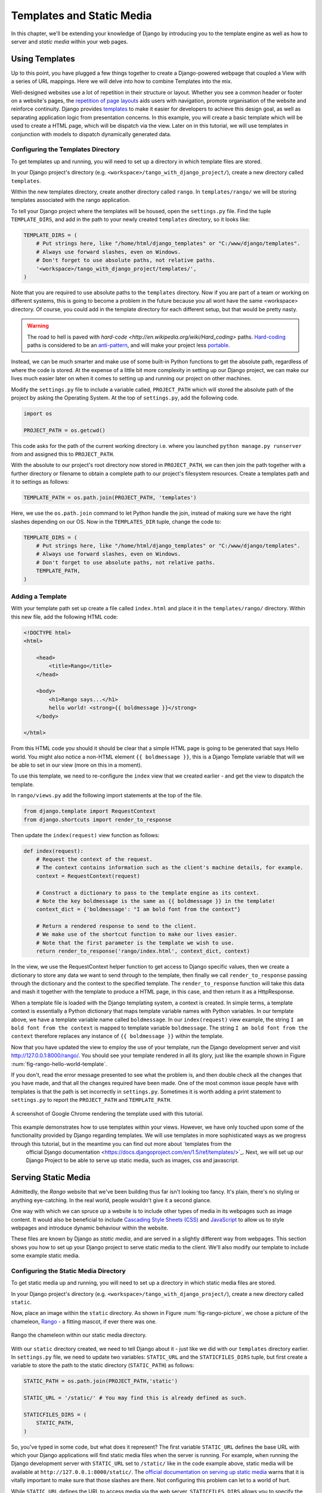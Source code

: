 .. _templates-label:

Templates and Static Media
==========================
In this chapter, we'll be extending your knowledge of Django by introducing you to the template engine as well as how to server and *static media* within your web pages. 

.. _model-setup-templates-label:

Using Templates
---------------
Up to this point, you have plugged a few things together to create a Django-powered webpage that coupled a View with a series of URL mappings. Here we will delve into how to combine Templates into the mix.

Well-designed websites use a lot of repetition in their structure or layout. Whether you see a common header or footer on a website's pages, the `repetition of page layouts <http://www.techrepublic.com/blog/web-designer/effective-design-principles-for-web-designers-repetition/>`_ aids users with navigation, promote organisation of the website and reinforce continuity. Django provides `templates  <https://docs.djangoproject.com/en/1.5/ref/templates/>`_ to make it easier for developers to achieve this design goal, as well as separating application logic from presentation concerns. In this example, you will create a basic template which will be used to create a HTML page, which will be dispatch via the view. Later on in this tutorial, we will use templates in conjunction with models to dispatch dynamically generated data.


Configuring the Templates Directory
...................................
To get templates up and running, you will need to set up a directory in which template files are stored. 

In your Django project's directory (e.g. ``<workspace>/tango_with_django_project/``), create a new directory called ``templates``. 

Within the new templates directory, create another directory called ``rango``. In ``templates/rango/`` we will be storing templates associated with the rango application.

To tell your Django project where the templates will be housed, open the ``settings.py`` file. Find the tuple ``TEMPLATE_DIRS``, and add in the path to your newly created ``templates`` directory, so it looks like:

.. code-block:: python
	
	TEMPLATE_DIRS = (
	    # Put strings here, like "/home/html/django_templates" or "C:/www/django/templates".
	    # Always use forward slashes, even on Windows.
	    # Don't forget to use absolute paths, not relative paths.
	    '<workspace>/tango_with_django_project/templates/',
	)

Note that you are required to use absolute paths to the ``templates`` directory. Now if you are part of a team or working on different systems, this is going to become a problem in the future because you all wont have the same <workspace> directory. Of course, you could add in the template directory for each different setup, but that would be pretty nasty.

.. warning::
	The road to hell is paved with `hard-code <http://en.wikipedia.org/wiki/Hard_coding>` paths. 
 	`Hard-coding <http://en.wikipedia.org/wiki/Hard_coding#Overview>`_ paths is considered to be an `anti-pattern <http://sourcemaking.com/antipatterns>`_, and will make your project less `portable <http://en.wikipedia.org/wiki/Software_portability>`_.


Instead, we can be much smarter and make use of some built-in Python functions to get the absolute path, regardless of where the code is stored. At the expense of a little bit more complexity in setting up our Django project, we can make our lives much easier later on when it comes to setting up and running our project on other machines.

Modify the ``settings.py`` file to include a variable called, ``PROJECT_PATH`` which will stored the absolute path of the project by asking the Operating System. At the top of ``settings.py``, add the following code.

.. code-block:: python
	
	import os
	
	PROJECT_PATH = os.getcwd()

This code asks for the path of the current working directory i.e. where you launched ``python manage.py runserver`` from and assigned this to ``PROJECT_PATH``. 


With the absolute to our project's root directory now stored in ``PROJECT_PATH``, we can then join the path together with a further directory or filename to obtain a complete path to our project's filesystem resources.
Create a templates path and it to settings as follows: 

.. code-block:: python
	
	TEMPLATE_PATH = os.path.join(PROJECT_PATH, 'templates')

Here, we use the ``os.path.join`` command to let Python handle the join, instead of making sure we have the right slashes depending on our OS. Now in the ``TEMPLATES_DIR`` tuple, change the code to:
 	

.. code-block:: python
	
	TEMPLATE_DIRS = (
	    # Put strings here, like "/home/html/django_templates" or "C:/www/django/templates".
	    # Always use forward slashes, even on Windows.
	    # Don't forget to use absolute paths, not relative paths.
	    TEMPLATE_PATH,
	)



Adding a Template
.................

With your template path set up create a file called ``index.html`` and place it in the ``templates/rango/`` directory. Within this new file, add the following HTML code:

.. code-block:: html
	
	<!DOCTYPE html>
	<html>
	
	    <head>
	        <title>Rango</title>
	    </head>
	    
	    <body>
	        <h1>Rango says...</h1>
	        hello world! <strong>{{ boldmessage }}</strong>
	    </body>
	
	</html>

From this HTML code you should it should be clear that a simple HTML page is going to be generated that says Hello world. You might also notice a non-HTML element ``{{ boldmessage }}``, this is a Django Template variable that will we be able to set in our view (more on this in a moment).

To use this template, we need to re-configure the ``index`` view that we created earlier - and get the view to dispatch the template.

In ``rango/views.py`` add the following import statements at the top of the file.

.. code-block:: python
	
	from django.template import RequestContext
	from django.shortcuts import render_to_response

Then update the ``index(request)`` view function as follows:

.. code-block:: python
	
	def index(request):
	    # Request the context of the request.
	    # The context contains information such as the client's machine details, for example.
	    context = RequestContext(request)
	    
	    # Construct a dictionary to pass to the template engine as its context.
	    # Note the key boldmessage is the same as {{ boldmessage }} in the template!
	    context_dict = {'boldmessage': "I am bold font from the context"}
	    
	    # Return a rendered response to send to the client.
	    # We make use of the shortcut function to make our lives easier.
	    # Note that the first parameter is the template we wish to use.
	    return render_to_response('rango/index.html', context_dict, context)

In the view, we use the RequestContext helper function to get access to Django specific values, then we create a dictionary to store any data we want to send through to the template, then finally we call ``render_to_response``  passing through the dictionary and the context to the specified template. The ``render_to_response`` function will take this data and mash it together with the template to produce a HTML page, in this case, and then return it as a HttpResponse.

When a template file is loaded with the Django templating system, a context is created. In simple terms, a template context is essentially a Python dictionary that maps template variable names with Python variables. In our template above, we have a template variable name called ``boldmessage``. In our ``index(request)`` view example, the string ``I am bold font from the context`` is mapped to template variable ``boldmessage``. The string ``I am bold font from the context`` therefore replaces any instance of ``{{ boldmessage }}`` within the template.

Now that you have updated the view to employ the use of your template, run the Django development server and visit http://127.0.0.1:8000/rango/. You should see your template rendered in all its glory, just like the example shown in Figure :num:`fig-rango-hello-world-template`. 

If you don't, read the error message presented to see what the problem is, and then double check all the changes that you have made, and that all the changes required have been made. One of the most common issue people have with templates is that the path is set incorrectly in ``settings.py``. Sometimes it is worth adding a print statement to ``settings.py`` to report the ``PROJECT_PATH`` and ``TEMPLATE_PATH``.

.. _fig-rango-hello-world-template:

.. figure:: ../images/rango-hello-world-template.png
	:figclass: align-center

	A screenshot of Google Chrome rendering the template used with this tutorial.

This example demonstrates how to use templates within your views. However, we have only touched upon some of the functionality provided by Django regarding templates. We will use templates in more sophisticated ways as we progress through this tutorial, but in the meantime you can find out more about `templates from the 
 official Django documentation <https://docs.djangoproject.com/en/1.5/ref/templates/>`_. Next, we will set up our Django Project to be able to serve up static media, such as images, css and javascript.


Serving Static Media
--------------------
Admittedly, the *Rango* website that we've been building thus far isn't looking too fancy. It's plain, there's no styling or anything eye-catching. In the real world, people wouldn't give it a second glance.

One way with which we can spruce up a website is to include other types of media in its webpages such as image content. It would also be beneficial to include `Cascading Style Sheets (CSS) <http://en.wikipedia.org/wiki/Cascading_Style_Sheets>`_ and `JavaScript <https://en.wikipedia.org/wiki/JavaScript>`_ to allow us to style webpages and introduce dynamic behaviour within the website. 

These files are known by Django as *static media*, and are served in a slightly different way from webpages. This section shows you how to set up your Django project to serve static media to the client. We'll also modify our template to include some example static media.



Configuring the Static Media Directory
......................................
To get static media up and running, you will need to set up a directory in which static media files are stored. 

In your Django project's directory (e.g. ``<workspace>/tango_with_django_project/``), create a new directory called ``static``. 

Now, place an image within the ``static`` directory. As shown in Figure :num:`fig-rango-picture`, we chose a picture of the chameleon, `Rango <http://www.imdb.com/title/tt1192628/>`_ - a fitting mascot, if ever there was one.

.. _fig-rango-picture:

.. figure:: ../images/rango-picture.pdf
	:figclass: align-center

	Rango the chameleon within our static media directory.

With our ``static`` directory created, we need to tell Django about it - just like we did with our ``templates`` directory earlier. In ``settings.py`` file, we need to update two variables:  ``STATIC_URL`` and the ``STATICFILES_DIRS`` tuple, but first create a variable to store the path to the static directory (``STATIC_PATH``) as follows:

.. code-block:: python
	
	STATIC_PATH = os.path.join(PROJECT_PATH,'static')

	STATIC_URL = '/static/' # You may find this is already defined as such.
	
	STATICFILES_DIRS = (
	    STATIC_PATH,
	)

So, you've typed in some code, but what does it represent? The first variable ``STATIC_URL`` defines the base URL with which your Django applications will find static media files when the server is running. For example, when running the Django development server with ``STATIC_URL`` set to ``/static/`` like in the code example above, static media will be available at ``http://127.0.0.1:8000/static/``.  The `official documentation on serving up static media <https://docs.djangoproject.com/en/1.5/ref/settings/#std:setting-STATIC_URL>`_ warns that it is vitally  important to make sure that those slashes are there. Not configuring this problem can let to a world of hurt.

While ``STATIC_URL`` defines the URL to access media via the web server, ``STATICFILES_DIRS`` allows you to specify the location of the newly created ``static`` directory on your local disk. Just like the ``TEMPLATE_DIRS`` tuple, ``STATICFILES_DIRS`` requires an absolute path to the ``static`` directory. Here, we re-used the ``PROJECT_PATH`` defined in Section :num:`model-setup-templates-label` to create the ``STATIC_PATH``.


With those two settings updated, run your Django project's development server once more. If we want to view our image of Rango,  visit the URL ``http://127.0.0.1:8000/static/rango.jpg``. If it doesn't appear, you will want to check to see if everything has been correctly spelt and that you saved your ``settings.py`` file, and restart the development server. If it does appear, try putting in additional file types into the ``static`` directory and request them via your browser.

.. caution:: While using the Django development server to serve your static media files is totally fine for a development environment, it's highly unsuitable for a production environment.  The `official Django documentation on Deployment <https://docs.djangoproject.com/en/1.5/howto/static-files/deployment/>`_ provides further information about deploying static files in a production environment.

Static Media Files and Templates
--------------------------------
Now that you have your Django project set up to handle static media, you can now access such media within your templates.

To demonstrate how to include static media, open up ``index.html`` located in the ``templates/rango`` directory. Modify the HTML source code as follows (the two lines that we add are shown with a HTML comment next to them for easy identification):

.. code-block:: html
    
	<!DOCTYPE html>
	
	{% load static %} <!-- New line -->
	
	<html>
	
	    <head>
	        <title>Rango</title>
	    </head>
	    
	    <body>
	        <h1>Rango says...</h1>
	        hello world! <strong>{{ boldmessage }}</strong>
	        <img src="{% static "rango.jpg" %}" alt="Picture of Rango" /> <!-- New line -->
	    </body>
	
	</html>

First we need to inform Django's template system that we will be using static media with the ``{% load static %}``. This allows us to call the ``static`` template tag as done in, ``{% static "rango.jpg" %}``. As you see Django Template tag are denoted by the curly brackets ``{ }``. In this example, the ``static`` tag will combine the STATIC_URL with "rango.jpg" so that the rendered HTML looks like:

.. code-block:: html

	<img src="/static/rango.jpg" alt="Picture of Rango" /> <!-- New line -->

If for some reason the image cannot be loaded, it is always nice to specify an alternative text tagline with the ``alt`` attribute to display in place of the missing image.

With this change in place, kick off the Django development server and visit ``http://127.0.0.1:8000/rango``. Hopefully, you will see web page something like the one shown in Figure :num:`fig-rango-site-with-pic`.

.. _fig-rango-site-with-pic:

.. figure:: ../images/rango-site-with-pic.pdf
	:figclass: align-center

	Our first Rango template, complete with a picture of Rango the chameleon.

The ``{% static %}`` function call should be used whenever you wish to reference static media on your page. The code example below demonstrates how you could include JavaScript, CSS and images into your templates.

.. code-block:: html
	<!DOCTYPE html>
	
	{% load static %}
	
	<html>
	
	    <head>
	        <title>Rango</title>
	        <link rel="stylesheet" href="{% static "css/base.css" %}" /> <!-- CSS -->
	        <script src="{% static "js/jquery.js" %}"></script> <!-- JavaScript -->
	    </head>
	    
	    <body>
	        <h1>Including Static Media</h1>
	        <img src="{% static "rango.jpg" %}" alt="Picture of Rango" /> <!-- Images -->
	    </body>
	
	</html>

Obviously, the static files you reference will need to be present within your ``static`` directory. If the file is not there or you have referenced it incorrectly the console output provide by Django's light weight development server will flag up any errors. Go ahead, give it a shot and see what happens.

For further information about including static media you can read through the official `Django documentation on working with static files in templates <https://docs.djangoproject.com/en/1.5/howto/static-files/#staticfiles-in-templates>`_.

.. caution:: Care should be taken in your templates to ensure that any `document type declaration <http://en.wikipedia.org/wiki/Document_Type_Declaration>`_ (e.g. ``<!DOCTYPE html>``) you use in your webpages appears in the rendered output on the *first line*. This is why we put the Django template command ``{% load static %}`` on a line underneath the document type declaration, rather than at the very top. It is a requirement of HTML/XHTML variations that the document type declaration be declared on the very first line. Django commands placed before will obviously be removed in the final rendered output, but they may leave behind residual whitespace which means your output `will fail validation <http://www.w3schools.com/web/web_validate.ASP>`_ on `the W3C markup validation service <http://validator.w3.org/>`_.

The Static Media Server
-----------------------
Now that you can dispatch static files, many projects also want to enable user to upload their own media content - for example to load a profile image. This section shows you how to add a simple, development media server to your Django project. The development media server can be used in conjunction with file uploading forms (which will be touch upon in later chapters, but we'll set up here, now).

So, how do we go about setting up a development media server? The first step is to create another new directory - called ``media`` - within our Django project's root (e.g. ``<workspace>/tango_with_django_project/``). The new ``media`` directory should now be sitting alongside your ``templates`` and ``static`` directories. After you create the directory, you must then modify your Django project's ``urls.py`` file, located in the project configuration directory (e.g. ``<workspace>/tango_with_django_project/tango_with_django_project/``). Add the following code:

.. code-block:: python
	
	# At the top of your urls.py file, add the following line:
	from django.conf import settings
	
	# UNDERNEATH your urlpatterns definition, add the following two lines:
	if settings.DEBUG:
		urlpatterns += patterns(
			'django.views.static',
			(r'media/(?P<path>.*)',
			'serve',
			{'document_root': settings.MEDIA_ROOT}), )

The ``settings`` module from ``django.conf`` allows us access to the variables defined within our project's ``settings.py`` file. The conditional statement then checks if the Django project is being run in `DEBUG <https://docs.djangoproject.com/en/1.5/ref/settings/#debug>`_ mode. If the project's ``DEBUG`` setting is set to ``True``, then an additional URL matching pattern is appended to the ``urlpatterns`` tuple. The pattern states that for any file requested with a URL starting with ``/media/``, the request will be passed to the ``django.views.static`` view. This view handles the dispatching of uploaded media files for you.

With your ``urls.py`` file updated, we now need to modify our ``settings.py`` file, again located within the project configuration directory. We now need to set the values of two variables. In your file, find ``MEDIA_URL`` and ``MEDIA_ROOT``, setting them to the values as shown below.

.. code-block:: python
	
	MEDIA_URL = '/media/'
	MEDIA_ROOT = PROJECT_PATH + '/media/' # Absolute path to the media directory

The first variable, ``MEDIA_URL`` defines the base URL from which all media files will be accessible on your development server. Setting the ``MEDIA_URL`` for example to ``/media/`` will mean that user uploaded files will be available from the URL ``http://127.0.0.1:8000/media/``. ``MEDIA_ROOT`` is used to tell Django where uploaded files should be stored on your local disk. In the example above, we set this variable to the result of joining our ``PROJECT_PATH`` variable defined in Section :num:`model-setup-templates-label` with ``/media/``. This gives an absolute path of ``<workspace>/tango_with_django_project/media/``.

.. caution:: As previously mentioned, the development media server supplied with Django is very useful for debugging purposes. However, it should **not** be used in a production environment. The official `Django documentation on static files <https://docs.djangoproject.com/en/1.5/ref/contrib/staticfiles/#static-file-development-view>`_ warns that such an approach is *"grossly inefficient and insecure"*. If you do come to deploying your Django project, read the documentation to see an alternative solution for file uploading that can handle a high volume of requests in a much more secure manner.

You can test this setup works by placing an image file in your newly created ``media`` directory. Drop the file in, start the Django development server, and request the image in your browser. For example, if you added the file ``rango.jpg`` to ``media``, the URL you should enter would look like ``http://127.0.0.1:8000/media/rango.jpg``. The image should show in your browser. If it doesn't, check your setup.

Basic Workflow
--------------
With the chapter complete, you should now know how to setup and create templates, use templates within your views, setup and use Django's to send static media files, include images within your templates and setup Django's static media server to allow for file uploads. We've actually covered quite a lot!

Creating a template and integrating it within a Django view is a key concept for you to understand. It takes several steps, but becomes second nature to you after a few attempts.

#. First, create the template you wish to use and save it within the ``templates`` directory you specified in your project's ``settings.py`` file. You may wish to use Django template variables (e.g. ``{{ variable_name }}``) within your template. You'll be able to replace these with whatever you like within the corresponding view.
#. Find or create a new view within an application's ``views.py`` file.
#. Add your view-specific logic (if you have any) to the view. For example, this may involve extracting data from a database.
#. Within the view, construct a dictionary object which you can pass to the template engine as part of the template's *context*.
#. Make use of the ``RequestContext()`` class and ``render_to_response()`` helper function to generate the rendered response. Ensure you reference the correct template file for the first ``render_to_response()`` parameter!
#. If you haven't already done so, map the view to a URL by modifying your project's ``urls.py`` file - and the application-specific ``urls.py`` file if you have one.

The steps involved for getting a static media file - such as an image - onto one of your pages is another important process you should be very familiar with. Check out the steps below on how to do this.

#. Take the static media file you wish to use and place it within your project's ``static`` directory. This is the directory you specify in your project's ``STATICFILES_DIRS`` tuple within ``settings.py``.
#. Add a reference to the static media file to a template. For example, an image would be inserted into an HTML page through the use of the ``<img />`` tag. Remember to use the ``{% load static %}`` and {% static "filename" %} commands within the template to make your life easier!
#. Load the view that utilises the template you modified in your browser. Your static media should appear.

The next chapter will look at databases. We'll see how to make use of Django's excellent database layer to make your life easier and SQL free!

Exercises
---------
	* Add an about page to your application and link to it from the index page. 
	* Put a picture on your about page of yourself.